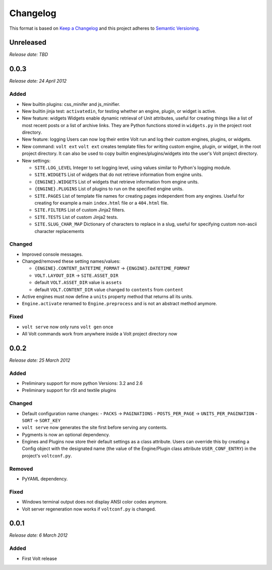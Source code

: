 .. :changelog:

Changelog
=========

This format is based on `Keep a Changelog <https://keepachangelog.com/en/1.0.0/>`_ and this
project adheres to `Semantic Versioning <https://semver.org/spec/v2.0.0.html>`_.


Unreleased
----------
*Release date: TBD*


..


0.0.3
-----
*Release date: 24 April 2012*

Added
^^^^^

* New builtin plugins: css_minifer and js_minifier.

* New builtin jinja test: ``activatedin``, for testing whether an engine, plugin, or widget is
  active.

* New feature: widgets
  Widgets enable dynamic retrieval of Unit attributes, useful for creating things like a list
  of most recent posts or a list of archive links. They are Python functions stored in
  ``widgets.py`` in the project root directory.

* New feature: logging
  Users can now log their entire Volt run and log their custom engines, plugins, or widgets.

* New command: ``volt ext``
  ``volt ext`` creates template files for writing custom engine, plugin, or widget, in the root
  project directory. It can also be used to copy builtin engines/plugins/widgets into the
  user's Volt project directory.

* New settings:

  - ``SITE.LOG_LEVEL``
    Integer to set logging level, using values similar to Python's logging module.
  - ``SITE.WIDGETS``
    List of widgets that do not retrieve information from engine units.
  - ``{ENGINE}.WIDGETS``
    List of widgets that retrieve information from engine units.
  - ``{ENGINE}.PLUGINS``
    List of plugins to run on the specified engine units.
  - ``SITE.PAGES``
    List of template file names for creating pages independent from any engines. Useful for
    creating for example a main ``index.html`` file or a ``404.html`` file.
  - ``SITE.FILTERS``
    List of custom Jinja2 filters.
  - ``SITE.TESTS``
    List of custom Jinja2 tests.
  - ``SITE.SLUG_CHAR_MAP``
    Dictionary of characters to replace in a slug, useful for specifying custom non-ascii
    character replacements

Changed
^^^^^^^

* Improved console messages.

* Changed/removed these setting names/values:

  - ``{ENGINE}.CONTENT_DATETIME_FORMAT`` -> ``{ENGINE}.DATETIME_FORMAT``
  - ``VOLT.LAYOUT_DIR`` -> ``SITE.ASSET_DIR``
  - default ``VOLT.ASSET_DIR`` value is ``assets``
  - default ``VOLT.CONTENT_DIR`` value changed to ``contents`` from ``content``

* Active engines must now define a ``units`` property method that returns all its units.

* ``Engine.activate`` renamed to ``Engine.preprocess`` and is not an abstract method anymore.


Fixed
^^^^^

* ``volt serve`` now only runs ``volt gen`` once

* All Volt commands work from anywhere inside a Volt project directory now


..


0.0.2
-----
*Release date: 25 March 2012*

Added
^^^^^

* Preliminary support for more python Versions: 3.2 and 2.6

* Preliminary support for rSt and textile plugins

Changed
^^^^^^^

* Default configuration name changes:
  - ``PACKS``          -> ``PAGINATIONS``
  - ``POSTS_PER_PAGE`` -> ``UNITS_PER_PAGINATION``
  - ``SORT``           -> ``SORT_KEY``

* ``volt serve`` now generates the site first before serving any contents.

* Pygments is now an optional dependency.

* Engines and Plugins now store their default settings as a class attribute. Users can override
  this by creating a Config object with the designated name (the value of the Engine/Plugin
  class attribute ``USER_CONF_ENTRY``) in the project's ``voltconf.py``.

Removed
^^^^^^^

* PyYAML dependency.

Fixed
^^^^^

* Windows terminal output does not display ANSI color codes anymore.

* Volt server regeneration now works if ``voltconf.py`` is changed.


..


0.0.1
-----
*Release date: 6 March 2012*

Added
^^^^^

* First Volt release
